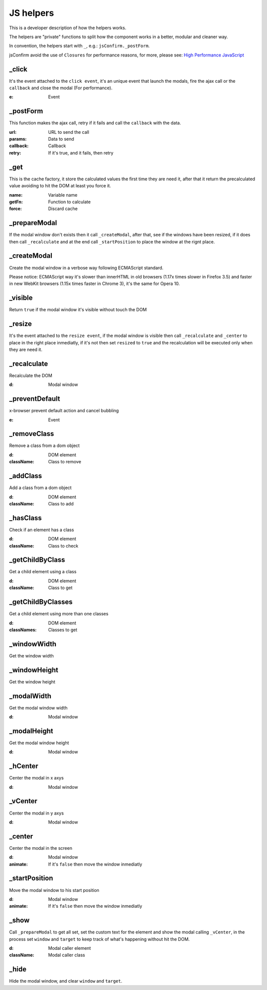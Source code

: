 ########################
JS helpers
########################

This is a developer description of how the helpers works.

The helpers are "private" functions to split how the component works in a better, modular and cleaner way.

In convention, the helpers start with ``_``, e.g.: ``jsConfirm._postForm``.

jsConfirm avoid the use of ``Closures`` for performance reasons, for more, please see: `High Performance JavaScript <http://shop.oreilly.com/product/9780596802806.do>`_

============
_click
============

It's the event attached to the ``click event``, it's an unique event that launch the modals, fire the ajax call or the ``callback`` and close the modal (For performance).

:e: Event

============
_postForm
============

This function makes the ajax call, retry if it fails and call the ``callback`` with the data.

:url: URL to send the call
:params: Data to send
:callback: Callback
:retry: If it's true, and it fails, then retry

============
_get
============

This is the cache factory, it store the calculated values the first time they are need it, after that it return the precalculated value avoiding to hit the DOM at least you force it.

:name: Variable name
:getFn: Function to calculate 
:force: Discard cache

=============
_prepareModal
=============

If the modal window don't exists then it call ``_createModal``, after that, see if the windows have been resized, if it does then call ``_recalculate`` and at the end call ``_startPosition`` to place the window at the rignt place.

=============
_createModal
=============

Create the modal window in a verbose way following ECMAScript standard.

Please notice: ECMAScript way it's slower than innerHTML in old browsers (1.17x times slower in Firefox 3.5) and faster in new WebKit browsers (1.15x times faster in Chrome 3), it's the same for Opera 10.

=============
_visible
=============

Return ``true`` if the modal window it's visible without touch the DOM

=============
_resize
=============

It's the event attached to the ``resize event``, if the modal window is visible then call ``_recalculate`` and ``_center`` to place in the right place inmediatly, if it's not then set ``resized`` to ``true`` and the recalculation will be executed only when they are need it.

=============
_recalculate
=============

Recalculate the DOM

:d: Modal window

===============
_preventDefault
===============

x-browser prevent default action and cancel bubbling

:e: Event

=============
_removeClass
=============

Remove a class from a dom object

:d: DOM element
:className: Class to remove

=============
_addClass
=============

Add a class from a dom object

:d: DOM element
:className: Class to add

=============
_hasClass
=============

Check if an element has a class

:d: DOM element
:className: Class to check

================
_getChildByClass
================

Get a child element using a class

:d: DOM element
:className: Class to get

==================
_getChildByClasses
==================

Get a child element using more than one classes

:d: DOM element
:classNames: Classes to get

==================
_windowWidth
==================

Get the window width

==================
_windowHeight
==================

Get the window height

==================
_modalWidth
==================

Get the modal window width

:d: Modal window

==================
_modalHeight
==================

Get the modal window height

:d: Modal window

==================
_hCenter
==================

Center the modal in x axys

:d: Modal window

==================
_vCenter
==================

Center the modal in y axys

:d: Modal window

==================
_center
==================

Center the modal in the screen

:d: Modal window
:animate: If it's ``false`` then move the window inmediatly

==================
_startPosition
==================

Move the modal window to his start position

:d: Modal window
:animate: If it's ``false`` then move the window inmediatly

==================
_show
==================

Call ``_prepareModal`` to get all set, set the custom text for the element and show the modal calling ``_vCenter``, in the process set ``window`` and ``target`` to keep track of what's happening without hit the DOM.

:d: Modal caller element
:className: Modal caller class

==================
_hide
==================

Hide the modal window, and clear ``window`` and ``target``.